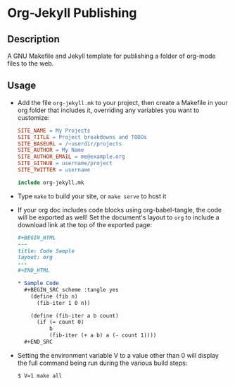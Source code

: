 * Org-Jekyll Publishing
** Description
   A GNU Makefile and Jekyll template for publishing a folder of
   org-mode files to the web.
** Usage
   - Add the file ~org-jekyll.mk~ to your project, then create a
     Makefile in your org folder that includes it, overriding any
     variables you want to customize:

     #+BEGIN_SRC makefile
       SITE_NAME = My Projects
       SITE_TITLE = Project breakdowns and TODOs
       SITE_BASEURL = /~userdir/projects
       SITE_AUTHOR = My Name
       SITE_AUTHOR_EMAIL = me@example.org
       SITE_GITHUB = username/project
       SITE_TWITTER = username

       include org-jekyll.mk

     #+END_SRC

   - Type ~make~ to build your site, or ~make serve~ to host it
     
   - If your org doc includes code blocks using org-babel-tangle, the
     code will be exported as well! Set the document's layout to ~org~
     to include a download link at the top of the exported page:
   
     #+BEGIN_SRC org
     ,#+BEGIN_HTML
     ---
     title: Code Sample
     layout: org
     ---
     ,#+END_HTML

     ,* Sample Code
       ,#+BEGIN_SRC scheme :tangle yes
         (define (fib n)
           (fib-iter 1 0 n))

         (define (fib-iter a b count)
           (if (= count 0)
               b
               (fib-iter (+ a b) a (- count 1))))
       ,#+END_SRC

     #+END_SRC
     
   - Setting the environment variable V to a value other than 0 will display
     the full command being run during the various build steps:

     #+BEGIN_EXAMPLE
     $ V=1 make all
     #+END_EXAMPLE
